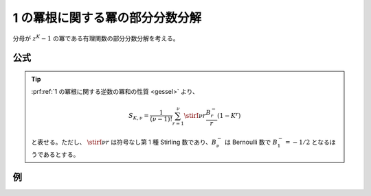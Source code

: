 1 の冪根に関する冪の部分分数分解
================================

分母が :math:`z^K-1` の冪である有理関数の部分分数分解を考える。

公式
~~~~

.. prf:theorem:: 1 の冪根と冪の部分分数分解
    :label: roots_of_unity_pow_pfd

    複素数 :math:`z` と正の整数 :math:`K,N` について、

    .. math::
        \frac{1}{(z^K-1)^N} = \sum_{k=0}^{K-1} \sum_{n=1}^N \frac{ a_k^{\langle n \rangle} }{(z-\zeta_K^k)^n}

    が成り立つ。ここで、:math:`\zeta_K \triangleq e^{i 2 \pi /K}` であり、

    .. math::
        a_k^{\langle n \rangle} \triangleq \frac{(-1)^{N-n}}{(N-n)!} \frac{\zeta_K^{nk}}{K^N} B_{N-n} (0! N S_{K,1},1! N S_{K,2},\dots,(N-n-1)! N S_{K,N-n}) \\

    である。また、:math:`B_{N-n}` は :math:`N-n` 次 :prf:ref:`完全 Bell 多項式 <complete_bell_polynomial>` であり、

    .. math::
        S_{K,\nu} \triangleq \sum_{k=1}^{K-1} \frac{1}{(1-\zeta_K^k)^\nu}

    である。

.. tip::
    :prf:ref:`1 の冪根に関する逆数の冪和の性質 <gessel>` より、

    .. math::
        S_{K,\nu} = \frac{1}{(\nu-1)!} \sum_{r=1}^\nu \stirI{\nu}{r} \frac{B^-_r}{r} (1-K^r)

    と表せる。ただし、 :math:`\stirI{\nu}{r}` は符号なし第 1 種 Stirling 数であり、:math:`B^-_\nu` は Bernoulli 数で :math:`B^-_1=-1/2` となるほうであるとする。

.. prf:proof::
    左辺は、:math:`z` について分母が :math:`NK` 次で分子が :math:`0` 次であり、:prf:ref:`pfd_theorem` より、

    .. math::
        \frac{1}{(z^K-1)^N} = \sum_{k=0}^{K-1} \sum_{n=1}^N \frac{ a_k^{\langle n \rangle} }{(z-\zeta_K^k)^n}

    と部分分数分解できる。

    :prf:ref:`Heaviside の方法 <heaviside_method>` より、:math:`k=h,n=m` のときの :math:`1/(z-\zeta_K^h)^m` の係数 :math:`a_h^{\langle m \rangle}` は、

    .. math::
        :label: roots_of_unity_pow_pfd_temp_1

        \begin{align}
        a_h^{\langle m \rangle}
        &= \frac{1}{(N-m)!} \eval{ \dv[N-m]{z} \qty[ (z-\zeta_K^h) \frac{1}{z^K-1} ]^N }_{z=\zeta_K^h} \\
        &= \frac{1}{(N-m)!} \eval{ \dv[N-m]{z} \qty[ \prod_{k=1}^{K-1} \frac{1}{z-\zeta_K^{k+h}} ]^N }_{z=\zeta_K^h}
        \end{align}

    と表せることがわかる。

    ここで、

    .. math::
        \begin{empheq}[left=\empheqlbrace]{align}
        f(z) &\triangleq \prod_{k=1}^{K-1} \frac{1}{z-\zeta_K^{k+h}} \\
        g(z) &\triangleq N \log f(z)
        \end{empheq}

    と定義すると、

    .. math::
        \begin{align}
        e^{g(z)}
        &= e^{N \log f(z)} \\
        &= (f(z))^N
        \end{align}

    であり、:prf:ref:`Faà di Bruno の公式の系 <faa_di_bruno_cor>` より、

    .. math::
        [(f(z))^N]^{(N-m)} = (f(z))^N B_{N-m} \qty(g'(z),g''(z),\dots,g^{(N-m)}(z))

    が成り立つから、:eq:`roots_of_unity_pow_pfd_temp_1` は、

    .. math::
        :label: roots_of_unity_pow_pfd_temp_2

        a_h^{\langle m \rangle}
        = \frac{(f(\zeta_K^h))^N}{(N-m)!} B_{N-m} \qty(g' (\zeta_K^h),g'' (\zeta_K^h),\dots,g^{(N-m)} (\zeta_K^h))

    となる。


    さらに、1 の冪根と部分分数分解の場合 :eq:`roots_of_unity_pfd_coef` と同様に、

    .. math::
        \begin{align}
        f(\zeta_K^h)
        &= \eval{ \prod_{k=1}^{K-1} \frac{1}{z-\zeta_K^{k+h}} }_{z=\zeta_K^h} \\
        &= \frac{\zeta_K^h}{K}
        \end{align}

    であるから、:eq:`roots_of_unity_pow_pfd_temp_2` は、

    .. math::
        :label: roots_of_unity_pow_pfd_temp_3

        a_h^{\langle m \rangle}
        = \frac{1}{(N-m)!} \frac{\zeta_K^{Nh}}{K^N} B_{N-m} \qty(g' (\zeta_K^h),g'' (\zeta_K^h),\dots,g^{(N-m)} (\zeta_K^h))

    となる。

    また、:math:`\nu>0` について、:math:`\log f(z)` の :math:`\nu` 階導関数は、

    .. math::
        \begin{align}
        \dv[\nu]{z} \log f(z)
        &= \dv[\nu]{z} \log \prod_{k=1}^{K-1} \frac{1}{z-\zeta_K^{k+h}} \\
        &= \dv[\nu]{z} \sum_{k=1}^{K-1} \log \frac{1}{z-\zeta_K^{k+h}} \\
        &= (-1)^\nu (\nu-1)! \sum_{k=1}^{K-1} \frac{1}{(z-\zeta_K^{k+h})^\nu}
        \end{align}

    となるから、:math:`\log f(z)` の :math:`z=\zeta_K^h` における :math:`\nu` 階微分係数は、

    .. math::
        \begin{align}
        \dv[\nu]{\log f}{z} (\zeta_K^h)
        &= (-1)^\nu (\nu-1)! \sum_{k=1}^{K-1} \frac{1}{(\zeta_K^h-\zeta_K^{k+h})^\nu} \\
        &= (-\zeta_K^{-h})^\nu (\nu-1)! \sum_{k=1}^{K-1} \frac{1}{(1-\zeta_K^k)^\nu} \\
        &= (-\zeta_K^{-h})^\nu (\nu-1)! S_{K,\nu}
        \end{align}

    となり、

    .. math::
        g^{(\nu)} (\zeta_K^{-h}) = (-\zeta_K^{-h})^\nu (\nu-1)! N S_{K,\nu}

    であるから、:eq:`roots_of_unity_pow_pfd_temp_3` は、

    .. math::
        :label: roots_of_unity_pow_pfd_temp_4

        a_h^{\langle m \rangle}
        = \frac{1}{(N-m)!} \frac{\zeta_K^{Nh}}{K^N} B_{N-m} \qty(0!(-\zeta_K^{-h}) N S_{K,1},1!(-\zeta_K^{-h})^2 N S_{K,2},\dots,(N-m-1)!(-\zeta_K^{-h})^{N-m} N S_{K,N-m})

    となる。:prf:ref:`完全 Bell 多項式の引数が等比数列との積になっているときの性質 <complete_bell_polynomial_gp>` より、:eq:`roots_of_unity_pow_pfd_temp_4` は、

    .. math::
        \begin{align}
        a_h^{\langle m \rangle}
        &= \frac{1}{(N-m)!} \frac{\zeta_K^{Nh}}{K^N} (-\zeta_K^{-h})^{N-m} B_{N-m} (0! N S_{K,1},1! N S_{K,2},\dots,(N-m-1)! N S_{K,N-m}) \\
        &= \frac{(-1)^{N-m}}{(N-m)!} \frac{\zeta_K^{mh}}{K^N} B_{N-m} (0! N S_{K,1},1! N S_{K,2},\dots,(N-m-1)! N S_{K,N-m}) \\
        \end{align}

    となるがゆえ、示された。

例
~~

.. prf:example:: 1 の冪根に関する部分分数分解の系
    :label: roots_of_unity_pfd_cor_rev

    :prf:ref:`roots_of_unity_pow_pfd` において :math:`N \triangleq 1` としたとき、:math:`B_0 = 1` であることを考慮すると、

    .. math::
        a_k^{\langle 1 \rangle} = \frac{\zeta_K^k}{K}

    となるから、

    .. math::
        \frac{1}{z^K-1} = \frac{1}{K} \sum_{k=0}^{K-1} \frac{\zeta_K^k}{z-\zeta_K^k}


    となり、:prf:ref:`1 の冪根に関する部分分数分解の公式の系 <roots_of_unity_pfd_cor>` となる。

.. prf:example:: 1 の冪根に関する 2 乗の部分分数分解
    :label: roots_of_unity_sq_pfd

    :prf:ref:`roots_of_unity_pow_pfd` において :math:`N \triangleq 2` としたとき、:math:`B_1(x_1) = x_1` であることを考慮すると、

    .. math::
        \begin{align}
        B_1(2 S_{K,1})
        &= 2 S_{K,1} \\
        &= K-1
        \end{align}

    であり、:math:`B_0 = 1` であったから、

    .. math::
        \begin{empheq}[left=\empheqlbrace]{align}
        a_k^{\langle 2 \rangle} &= \frac{\zeta_K^{2k}}{K^2} \\
        a_k^{\langle 1 \rangle} &= - \frac{(K-1) \zeta_K^{k}}{K^2}
        \end{empheq}

    となるがゆえ、

    .. math::
        \frac{1}{(z^K-1)^2} = \frac{1}{K^2} \sum_{k=0}^{K-1} \qty[ \frac{\zeta_K^{2k}}{(z-\zeta_K^k)^2} - \frac{(K-1) \zeta_K^k}{z-\zeta_K^k} ]

    となる。
